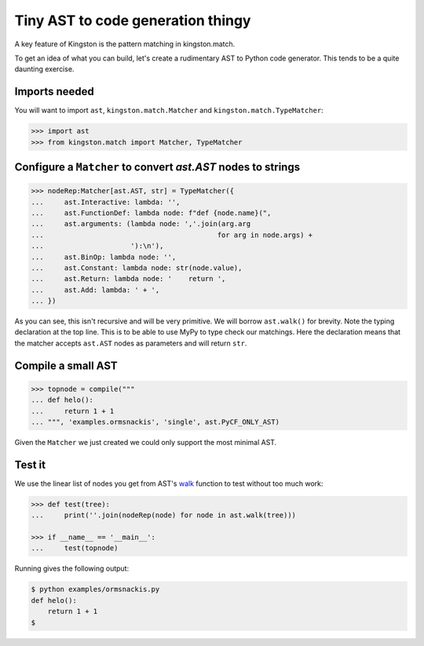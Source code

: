 .. _ormsnackis:

Tiny AST to code generation thingy
==================================

A key feature of Kingston is the pattern matching in kingston.match.

To get an idea of what you can build, let's create a rudimentary AST
to Python code generator. This tends to be a quite daunting exercise.

Imports needed
--------------

You will want to import ``ast``, ``kingston.match.Matcher`` and
``kingston.match.TypeMatcher``:

.. code:: python

   >>> import ast
   >>> from kingston.match import Matcher, TypeMatcher

Configure a ``Matcher`` to convert `ast.AST` nodes to strings
-------------------------------------------------------------

.. code:: python

    >>> nodeRep:Matcher[ast.AST, str] = TypeMatcher({
    ...     ast.Interactive: lambda: '',
    ...     ast.FunctionDef: lambda node: f"def {node.name}(",
    ...     ast.arguments: (lambda node: ','.join(arg.arg
    ...                                          for arg in node.args) +
    ...                     '):\n'),
    ...     ast.BinOp: lambda node: '',
    ...     ast.Constant: lambda node: str(node.value),
    ...     ast.Return: lambda node: '    return ',
    ...     ast.Add: lambda: ' + ',
    ... })


As you can see, this isn't recursive and will be very primitive. We
will borrow ``ast.walk()`` for brevity. Note the typing declaration at
the top line. This is to be able to use MyPy to type check our
matchings. Here the declaration means that the matcher accepts
``ast.AST`` nodes as parameters and will return ``str``.

Compile a small AST
-------------------

.. code:: python

   >>> topnode = compile("""
   ... def helo():
   ...     return 1 + 1
   ... """, 'examples.ormsnackis', 'single', ast.PyCF_ONLY_AST)

Given the ``Matcher`` we just created we could only support the most
minimal AST.

Test it
-------

We use the linear list of nodes you get from AST's `walk`_ function to
test without too much work:

.. _walk: https://docs.python.org/3/library/ast.html#ast.walk

.. code:: python

    >>> def test(tree):
    ...     print(''.join(nodeRep(node) for node in ast.walk(tree)))

    >>> if __name__ == '__main__':
    ...     test(topnode)

Running gives the following output:

.. code:: shell

   $ python examples/ormsnackis.py
   def helo():
       return 1 + 1
   $
